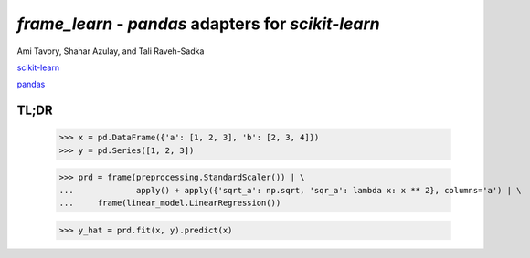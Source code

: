 `frame_learn` - `pandas` adapters for `scikit-learn`
===================================================

Ami Tavory, Shahar Azulay, and Tali Raveh-Sadka

`scikit-learn <http://scikit-learn.org/stable/>`_

`pandas <http://pandas.pydata.org/>`_


TL;DR
-----

	>>> x = pd.DataFrame({'a': [1, 2, 3], 'b': [2, 3, 4]})                       
	>>> y = pd.Series([1, 2, 3])                                                                                                                                       
																					
	>>> prd = frame(preprocessing.StandardScaler()) | \                          
	...		apply() + apply({'sqrt_a': np.sqrt, 'sqr_a': lambda x: x ** 2}, columns='a') | \
	... 	frame(linear_model.LinearRegression())                                  
			
	>>> y_hat = prd.fit(x, y).predict(x)   

